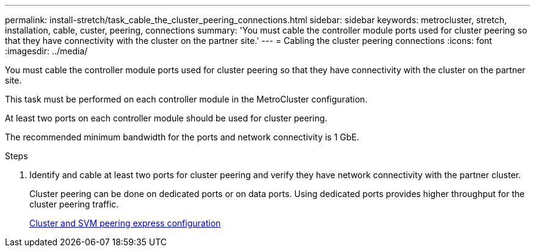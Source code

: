 ---
permalink: install-stretch/task_cable_the_cluster_peering_connections.html
sidebar: sidebar
keywords: metrocluster, stretch, installation, cable, custer, peering, connections
summary: 'You must cable the controller module ports used for cluster peering so that they have connectivity with the cluster on the partner site.'
---
= Cabling the cluster peering connections
:icons: font
:imagesdir: ../media/

[.lead]
You must cable the controller module ports used for cluster peering so that they have connectivity with the cluster on the partner site.

This task must be performed on each controller module in the MetroCluster configuration.

At least two ports on each controller module should be used for cluster peering.

The recommended minimum bandwidth for the ports and network connectivity is 1 GbE.

.Steps
. Identify and cable at least two ports for cluster peering and verify they have network connectivity with the partner cluster.
+
Cluster peering can be done on dedicated ports or on data ports. Using dedicated ports provides higher throughput for the cluster peering traffic.
+
http://docs.netapp.com/ontap-9/topic/com.netapp.doc.exp-clus-peer/home.html[Cluster and SVM peering express configuration]

